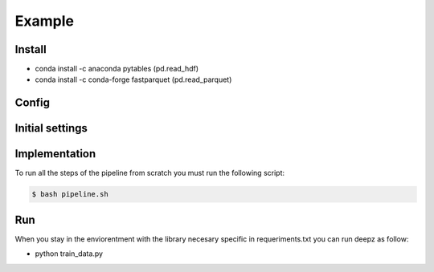 Example
=======

Install
*******

- conda install -c anaconda pytables (pd.read_hdf)
- conda install -c conda-forge fastparquet (pd.read_parquet)

Config
******



Initial settings
****************



Implementation
**************

To run all the steps of the pipeline from scratch you must run the following script:

.. code-block:: shell-session

    $ bash pipeline.sh



Run
***
When you stay in the enviorentment with the library necesary specific in requeriments.txt you can run deepz as follow: 

- python train_data.py

